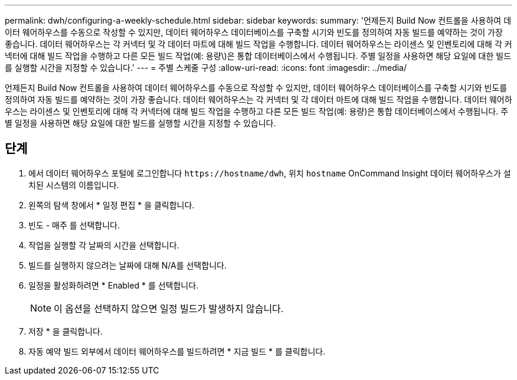 ---
permalink: dwh/configuring-a-weekly-schedule.html 
sidebar: sidebar 
keywords:  
summary: '언제든지 Build Now 컨트롤을 사용하여 데이터 웨어하우스를 수동으로 작성할 수 있지만, 데이터 웨어하우스 데이터베이스를 구축할 시기와 빈도를 정의하여 자동 빌드를 예약하는 것이 가장 좋습니다. 데이터 웨어하우스는 각 커넥터 및 각 데이터 마트에 대해 빌드 작업을 수행합니다. 데이터 웨어하우스는 라이센스 및 인벤토리에 대해 각 커넥터에 대해 빌드 작업을 수행하고 다른 모든 빌드 작업(예: 용량\)은 통합 데이터베이스에서 수행됩니다. 주별 일정을 사용하면 해당 요일에 대한 빌드를 실행할 시간을 지정할 수 있습니다.' 
---
= 주별 스케줄 구성
:allow-uri-read: 
:icons: font
:imagesdir: ../media/


[role="lead"]
언제든지 Build Now 컨트롤을 사용하여 데이터 웨어하우스를 수동으로 작성할 수 있지만, 데이터 웨어하우스 데이터베이스를 구축할 시기와 빈도를 정의하여 자동 빌드를 예약하는 것이 가장 좋습니다. 데이터 웨어하우스는 각 커넥터 및 각 데이터 마트에 대해 빌드 작업을 수행합니다. 데이터 웨어하우스는 라이센스 및 인벤토리에 대해 각 커넥터에 대해 빌드 작업을 수행하고 다른 모든 빌드 작업(예: 용량)은 통합 데이터베이스에서 수행됩니다. 주별 일정을 사용하면 해당 요일에 대한 빌드를 실행할 시간을 지정할 수 있습니다.



== 단계

. 에서 데이터 웨어하우스 포털에 로그인합니다 `+https://hostname/dwh+`, 위치 `hostname` OnCommand Insight 데이터 웨어하우스가 설치된 시스템의 이름입니다.
. 왼쪽의 탐색 창에서 * 일정 편집 * 을 클릭합니다.
. 빈도 - 매주 를 선택합니다.
. 작업을 실행할 각 날짜의 시간을 선택합니다.
. 빌드를 실행하지 않으려는 날짜에 대해 N/A를 선택합니다.
. 일정을 활성화하려면 * Enabled * 를 선택합니다.
+
[NOTE]
====
이 옵션을 선택하지 않으면 일정 빌드가 발생하지 않습니다.

====
. 저장 * 을 클릭합니다.
. 자동 예약 빌드 외부에서 데이터 웨어하우스를 빌드하려면 * 지금 빌드 * 를 클릭합니다.

